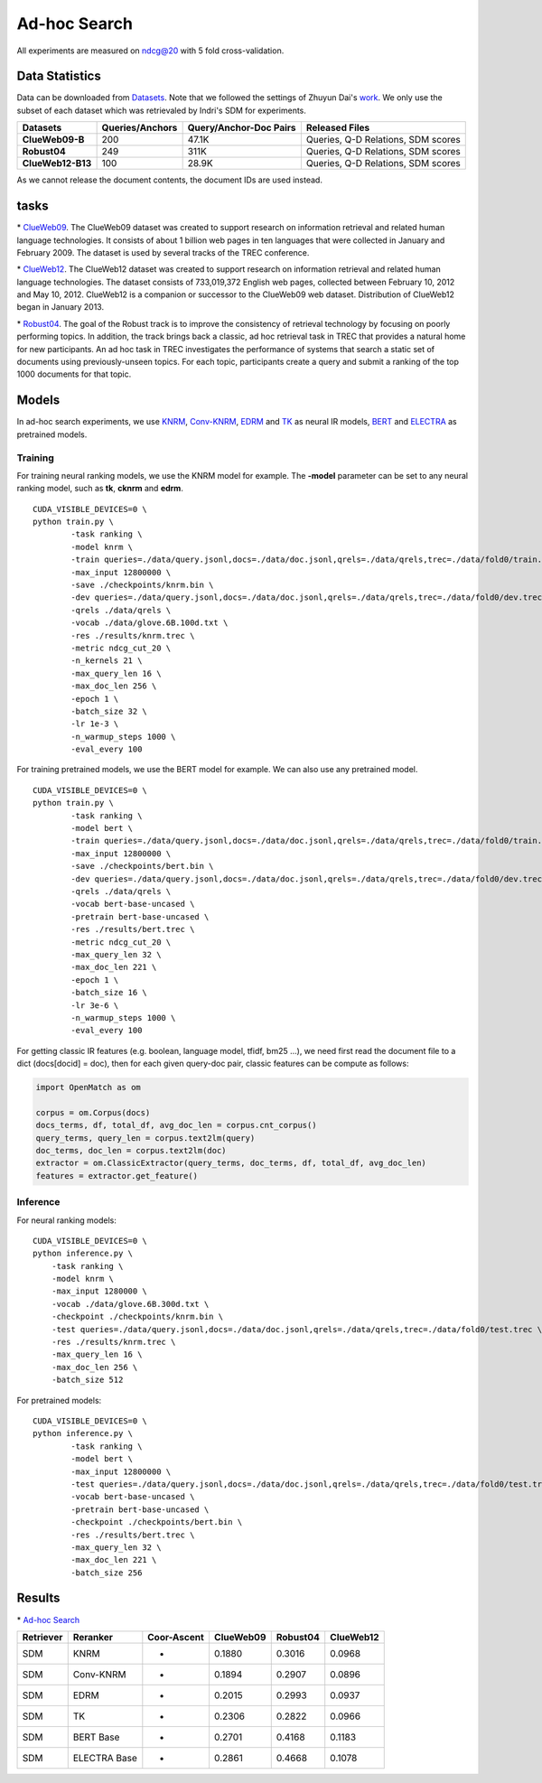 Ad-hoc Search
=============

All experiments are measured on ndcg@20 with 5 fold cross-validation.

Data Statistics
---------------

Data can be downloaded from
`Datasets <https://cloud.tsinghua.edu.cn/d/77741ef1c1704866814a/>`__. 
Note that we followed the settings of Zhuyun Dai's `work <https://dl.acm.org/doi/pdf/10.1145/3159652.3159659>`__. 
We only use the subset of each dataset which was retrievaled by Indri's SDM for experiments.

+---------------------+-------------------+--------------------------+--------------------------------------+
| Datasets            | Queries/Anchors   | Query/Anchor-Doc Pairs   | Released Files                       |
+=====================+===================+==========================+======================================+
| **ClueWeb09-B**     | 200               | 47.1K                    | Queries, Q-D Relations, SDM scores   |
+---------------------+-------------------+--------------------------+--------------------------------------+
| **Robust04**        | 249               | 311K                     | Queries, Q-D Relations, SDM scores   |
+---------------------+-------------------+--------------------------+--------------------------------------+
| **ClueWeb12-B13**   | 100               | 28.9K                    | Queries, Q-D Relations, SDM scores   |
+---------------------+-------------------+--------------------------+--------------------------------------+

As we cannot release the document contents, the document IDs are used instead.

tasks
-----

\* `ClueWeb09 <http://www.lemurproject.org/clueweb09/>`__. 
The ClueWeb09 dataset was created to support research on information retrieval and related human 
language technologies. It consists of about 1 billion web pages in ten languages that were collected 
in January and February 2009. The dataset is used by several tracks of the TREC conference.

\* `ClueWeb12 <http://www.lemurproject.org/clueweb12.php/>`__. 
The ClueWeb12 dataset was created to support research on information retrieval and related human 
language technologies. The dataset consists of 733,019,372 English web pages, collected between 
February 10, 2012 and May 10, 2012. ClueWeb12 is a companion or successor to the ClueWeb09 web 
dataset. Distribution of ClueWeb12 began in January 2013.


\* `Robust04 <https://trec.nist.gov/data/t13_robust.html>`__. 
The goal of the Robust track is to improve the consistency of retrieval technology by focusing 
on poorly performing topics. In addition, the track brings back a classic, ad hoc retrieval task 
in TREC that provides a natural home for new participants. An ad hoc task in TREC investigates 
the performance of systems that search a static set of documents using previously-unseen topics. 
For each topic, participants create a query and submit a ranking of the top 1000 documents for that topic.

Models
------

In ad-hoc search experiments, we use 
`KNRM <https://dl.acm.org/doi/pdf/10.1145/3077136.3080809/>`__, 
`Conv-KNRM <https://dl.acm.org/doi/pdf/10.1145/3159652.3159659/>`__, 
`EDRM <https://arxiv.org/pdf/1805.07591/>`__ and 
`TK <https://arxiv.org/pdf/2002.01854.pdf/>`__ as neural IR models, 
`BERT <https://arxiv.org/pdf/1810.04805.pdf/>`__ and 
`ELECTRA <https://arxiv.org/pdf/2003.10555.pdf/>`__ as pretrained models.

Training
~~~~~~~~

For training neural ranking models, we use the KNRM model for example. The **-model** parameter can be set to any neural ranking model, such as **tk**, **cknrm** and **edrm**.

::

    CUDA_VISIBLE_DEVICES=0 \
    python train.py \
            -task ranking \
            -model knrm \
            -train queries=./data/query.jsonl,docs=./data/doc.jsonl,qrels=./data/qrels,trec=./data/fold0/train.trec \
            -max_input 12800000 \
            -save ./checkpoints/knrm.bin \
            -dev queries=./data/query.jsonl,docs=./data/doc.jsonl,qrels=./data/qrels,trec=./data/fold0/dev.trec \
            -qrels ./data/qrels \
            -vocab ./data/glove.6B.100d.txt \
            -res ./results/knrm.trec \
            -metric ndcg_cut_20 \
            -n_kernels 21 \
            -max_query_len 16 \
            -max_doc_len 256 \
            -epoch 1 \
            -batch_size 32 \
            -lr 1e-3 \
            -n_warmup_steps 1000 \
            -eval_every 100

For training pretrained models, we use the BERT model for example. We can also use any pretrained model.

::

    CUDA_VISIBLE_DEVICES=0 \
    python train.py \
            -task ranking \
            -model bert \
            -train queries=./data/query.jsonl,docs=./data/doc.jsonl,qrels=./data/qrels,trec=./data/fold0/train.trec \
            -max_input 12800000 \
            -save ./checkpoints/bert.bin \
            -dev queries=./data/query.jsonl,docs=./data/doc.jsonl,qrels=./data/qrels,trec=./data/fold0/dev.trec \
            -qrels ./data/qrels \
            -vocab bert-base-uncased \
            -pretrain bert-base-uncased \
            -res ./results/bert.trec \
            -metric ndcg_cut_20 \
            -max_query_len 32 \
            -max_doc_len 221 \
            -epoch 1 \
            -batch_size 16 \
            -lr 3e-6 \
            -n_warmup_steps 1000 \
            -eval_every 100

For getting classic IR features (e.g. boolean, language model, tfidf, bm25 ...), we need first read the document file to a dict (docs[docid] = doc), then for each given query-doc pair, 
classic features can be compute as follows:

.. code:: python

    import OpenMatch as om

    corpus = om.Corpus(docs)
    docs_terms, df, total_df, avg_doc_len = corpus.cnt_corpus()
    query_terms, query_len = corpus.text2lm(query)
    doc_terms, doc_len = corpus.text2lm(doc)
    extractor = om.ClassicExtractor(query_terms, doc_terms, df, total_df, avg_doc_len)
    features = extractor.get_feature()


Inference
~~~~~~~~~

For neural ranking models:

::

    CUDA_VISIBLE_DEVICES=0 \
    python inference.py \
        -task ranking \
        -model knrm \
        -max_input 1280000 \
        -vocab ./data/glove.6B.300d.txt \
        -checkpoint ./checkpoints/knrm.bin \
        -test queries=./data/query.jsonl,docs=./data/doc.jsonl,qrels=./data/qrels,trec=./data/fold0/test.trec \
        -res ./results/knrm.trec \
        -max_query_len 16 \
        -max_doc_len 256 \
        -batch_size 512

For pretrained models:

::

    CUDA_VISIBLE_DEVICES=0 \
    python inference.py \
            -task ranking \
            -model bert \
            -max_input 12800000 \
            -test queries=./data/query.jsonl,docs=./data/doc.jsonl,qrels=./data/qrels,trec=./data/fold0/test.trec \
            -vocab bert-base-uncased \
            -pretrain bert-base-uncased \
            -checkpoint ./checkpoints/bert.bin \
            -res ./results/bert.trec \
            -max_query_len 32 \
            -max_doc_len 221 \
            -batch_size 256

Results
-------

\* `Ad-hoc Search <./docs/experiments-adhoc.md>`__

+-------------+----------------+---------------+-------------+------------+-------------+
| Retriever   | Reranker       | Coor-Ascent   | ClueWeb09   | Robust04   | ClueWeb12   |
+=============+================+===============+=============+============+=============+
| SDM         | KNRM           | -             | 0.1880      | 0.3016     | 0.0968      |
+-------------+----------------+---------------+-------------+------------+-------------+
| SDM         | Conv-KNRM      | -             | 0.1894      | 0.2907     | 0.0896      |
+-------------+----------------+---------------+-------------+------------+-------------+
| SDM         | EDRM           | -             | 0.2015      | 0.2993     | 0.0937      |
+-------------+----------------+---------------+-------------+------------+-------------+
| SDM         | TK             | -             | 0.2306      | 0.2822     | 0.0966      |
+-------------+----------------+---------------+-------------+------------+-------------+
| SDM         | BERT Base      | -             | 0.2701      | 0.4168     | 0.1183      |
+-------------+----------------+---------------+-------------+------------+-------------+
| SDM         | ELECTRA Base   | -             | 0.2861      | 0.4668     | 0.1078      |
+-------------+----------------+---------------+-------------+------------+-------------+
